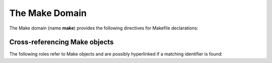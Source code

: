 The Make Domain
===============

The Make domain (name **make**) provides the following directives for Makefile
declarations:

.. rst:directive:: .. make:var:: name

   Describes a Make variable. 
   
.. rst:directive:: .. make:target:: name
    
   Describes a Make target.  
   
Cross-referencing Make objects
~~~~~~~~~~~~~~~~~~~~~~~~~~~~~~

The following roles refer to Make objects and are possibly hyperlinked if
a matching identifier is found:

.. rst:role:: make:var

   Reference a Make variable.
   
.. rst:role:: make:target
   
   Reference a Make target.
